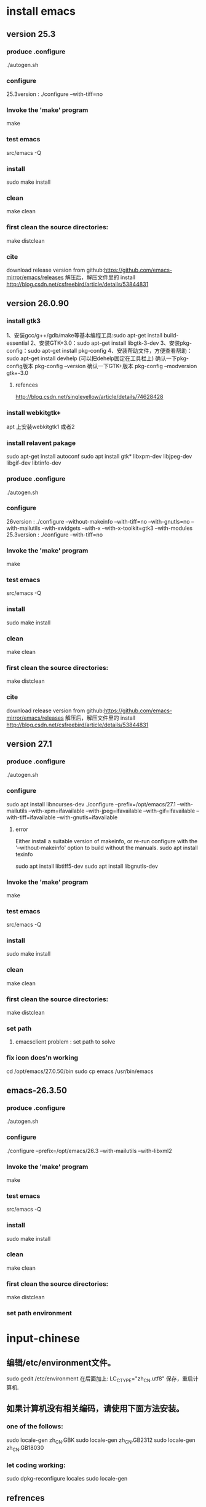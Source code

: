 * install emacs 
** version 25.3
*** produce .configure
    ./autogen.sh 
*** configure
    25.3version : ./configure --with-tiff=no
*** Invoke the 'make' program
    make
*** test emacs
    src/emacs -Q
*** install
    sudo make install
*** clean
    make clean
*** first clean the source directories:
    make distclean
*** cite
    download release version from github:https://github.com/emacs-mirror/emacs/releases 解压后，解压文件里的 install
    http://blog.csdn.net/csfreebird/article/details/53844831
** version 26.0.90
*** install gtk3
    1、安装gcc/g++/gdb/make等基本编程工具:sudo apt-get install build-essential 
    2、安装GTK+3.0：sudo apt-get install libgtk-3-dev 
    3、安装pkg-config：sudo apt-get install pkg-config 
    4、安装帮助文件，方便查看帮助：sudo apt-get install devhelp (可以把dehelp固定在工具栏上)
    确认一下pkg-config版本 pkg-config –version 
    确认一下GTK+版本 pkg-config –modversion gtk+-3.0
***** refences
      http://blog.csdn.net/singleyellow/article/details/74628428
*** install webkitgtk+
    apt 上安装webkitgtk1 或者2
*** install relavent pakage
    sudo apt-get install autoconf
    sudo apt install gtk* libxpm-dev libjpeg-dev libgif-dev libtinfo-dev
*** produce .configure
    ./autogen.sh 

*** configure
    26version : ./configure --without-makeinfo --with-tiff=no --with-gnutls=no --with-mailutils --with-xwidgets --with-x --with-x-toolkit=gtk3 --with-modules
    25.3version : ./configure --with-tiff=no
*** Invoke the 'make' program
    make
*** test emacs
    src/emacs -Q
*** install
    sudo make install
*** clean
    make clean
*** first clean the source directories:
    make distclean
*** cite
    download release version from github:https://github.com/emacs-mirror/emacs/releases 解压后，解压文件里的 install
    http://blog.csdn.net/csfreebird/article/details/53844831
** version 27.1
*** produce .configure
    ./autogen.sh 
*** configure
    sudo apt install libncurses-dev
    ./configure --prefix=/opt/emacs/27.1 --with-mailutils --with-xpm=ifavailable --with-jpeg=ifavailable --with-gif=ifavailable --with-tiff=ifavailable --with-gnutls=ifavailable
**** error
     Either install a suitable version of makeinfo, or re-run configure
     with the '--without-makeinfo' option to build without the manuals.
     sudo apt install texinfo

     sudo apt install libtiff5-dev
     sudo apt install libgnutls-dev
*** Invoke the 'make' program
    make
*** test emacs
    src/emacs -Q
*** install
    sudo make install
*** clean
    make clean
*** first clean the source directories:
    make distclean
*** set path
**** emacsclient problem : set path to solve
*** fix icon does'n working
    cd /opt/emacs/27.0.50/bin
    sudo cp emacs /usr/bin/emacs
** emacs-26.3.50
*** produce .configure
    ./autogen.sh 
*** configure
    ./configure --prefix=/opt/emacs/26.3 --with-mailutils --with-libxml2 
*** Invoke the 'make' program
    make
*** test emacs
    src/emacs -Q
*** install
    sudo make install
*** clean
    make clean
*** first clean the source directories:
    make distclean
*** set path environment
* input-chinese
** 编辑/etc/environment文件。
   sudo gedit /etc/environment  
   在后面加上:
   LC_CTYPE="zh_CN.utf8"
   保存，重启计算机.
** 如果计算机没有相关编码，请使用下面方法安装。
*** one of the follows:
    sudo locale-gen zh_CN.GBK  
    sudo locale-gen zh_CN.GB2312  
    sudo locale-gen zh_CN.GB18030  
*** let coding working:
    sudo dpkg-reconfigure locales  
    sudo locale-gen      
** refrences
   http://blog.csdn.net/argansos/article/details/6870512
* spacemacs
  $cd ~
  $mv .emacs.d .emacs.d.bak
  $mv .emacs .emacs.bak
  $git clone https://github.com/syl20bnr/spacemacs ~/.emacs.d
  #安装Source code Pro字体
  https://www.fontsquirrel.com/fonts/source-code-pro下载字体包为source-code-pro.zip
  $unzip source-code-pro.zip -d /usr/share/fonts/opentype/scp
  $sudo fc-cache -f -v
  #修改emacs图标
  $sudo touch ~/.local/share/applications/spacemacs.desktop 
  #spacemacs.desktop内容如下：（将Icon参数的值中的'CP'改为安装对应的主机名)
  [Desktop Entry]
  Name=Spacemacs
  GenericName=Text Editor
  Comment=Edit text
  MimeType=text/english;text/plain;text/x-makefile;text/x-c++hdr;text/x-c++src;text/x-chdr;text/x-csrc;text/x-java;text/x-moc;text/x-pascal;text/x-tcl;text/x-tex;application/x-shellscript;text/x-c;text/x-c++;
  Exec=emacs %F
  Icon=/home/CP/.emacs.d/core/banners/img/spacemacs.png
  Type=Application
  Terminal=false
  Categories=Development;TextEditor;
  StartupWMClass=Emacs
  #修改emacs默认编辑模式为'emacs'
  $sudo nano ~/.spacemacs
  
  https://blog.csdn.net/weixin_42555131/article/details/80909420
